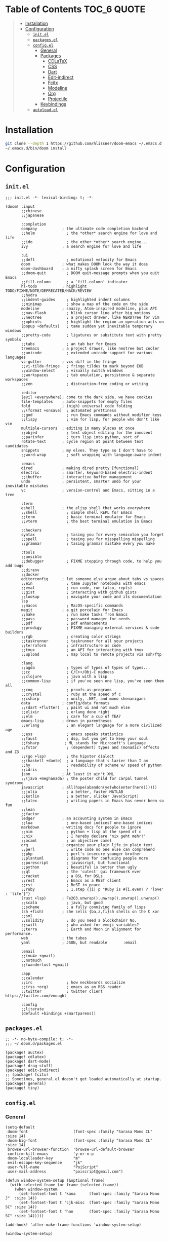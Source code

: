 #+PROPERTY: header-args    :dir ~/.doom.d/ :comments link

* Table of Contents :TOC_6:QUOTE:
#+BEGIN_QUOTE
- [[#installation][Installation]]
- [[#configuration][Configuration]]
  - [[#initel][~init.el~]]
  - [[#packagesel][~packages.el~]]
  - [[#configel][~config.el~]]
    - [[#general][General]]
    - [[#packages][Packages]]
      - [[#cdlatex][CDLaTeX]]
      - [[#css][CSS]]
      - [[#dart][Dart]]
      - [[#edit-indirect][Edit-indirect]]
      - [[#fcitx][Fcitx]]
      - [[#modeline][Modeline]]
      - [[#org][Org]]
      - [[#projectile][Projectile]]
    - [[#keybindings][Keybindings]]
  - [[#autoloadel][~autoload.el~]]
#+END_QUOTE

* Installation

#+BEGIN_SRC bash
git clone --depth 1 https://github.com/hlissner/doom-emacs ~/.emacs.d
~/.emacs.d/bin/doom install
#+END_SRC

* Configuration
** ~init.el~

#+BEGIN_SRC elisp :tangle init.el
;;; init.el -*- lexical-binding: t; -*-

(doom! :input
       ;;chinese
       ;;japanese

       :completion
       company           ; the ultimate code completion backend
       ;;helm              ; the *other* search engine for love and life
       ;;ido               ; the other *other* search engine...
       ivy               ; a search engine for love and life

       :ui
       ;;deft              ; notational velocity for Emacs
       doom              ; what makes DOOM look the way it does
       doom-dashboard    ; a nifty splash screen for Emacs
       ;;doom-quit         ; DOOM quit-message prompts when you quit Emacs
       ;;fill-column       ; a `fill-column' indicator
       hl-todo           ; highlight TODO/FIXME/NOTE/DEPRECATED/HACK/REVIEW
       ;;hydra
       ;;indent-guides     ; highlighted indent columns
       ;;minimap           ; show a map of the code on the side
       modeline          ; snazzy, Atom-inspired modeline, plus API
       ;;nav-flash         ; blink cursor line after big motions
       ;;neotree           ; a project drawer, like NERDTree for vim
       ;;ophints           ; highlight the region an operation acts on
       (popup +defaults)   ; tame sudden yet inevitable temporary windows
       ;;pretty-code       ; ligatures or substitute text with pretty symbols
       ;;tabs              ; an tab bar for Emacs
       treemacs          ; a project drawer, like neotree but cooler
       ;;unicode           ; extended unicode support for various languages
       vc-gutter         ; vcs diff in the fringe
       ;;vi-tilde-fringe   ; fringe tildes to mark beyond EOB
       ;;window-select     ; visually switch windows
       ;;workspaces        ; tab emulation, persistence & separate workspaces
       ;;zen               ; distraction-free coding or writing

       :editor
       (evil +everywhere); come to the dark side, we have cookies
       file-templates    ; auto-snippets for empty files
       fold              ; (nigh) universal code folding
       ;;(format +onsave)  ; automated prettiness
       ;;god               ; run Emacs commands without modifier keys
       ;;lispy             ; vim for lisp, for people who don't like vim
       multiple-cursors  ; editing in many places at once
       ;;objed             ; text object editing for the innocent
       ;;parinfer          ; turn lisp into python, sort of
       rotate-text       ; cycle region at point between text candidates
       snippets          ; my elves. They type so I don't have to
       ;;word-wrap         ; soft wrapping with language-aware indent

       :emacs
       dired             ; making dired pretty [functional]
       electric          ; smarter, keyword-based electric-indent
       ;;ibuffer         ; interactive buffer management
       undo              ; persistent, smarter undo for your inevitable mistakes
       vc                ; version-control and Emacs, sitting in a tree

       :term
       eshell            ; the elisp shell that works everywhere
       ;;shell             ; simple shell REPL for Emacs
       ;;term              ; basic terminal emulator for Emacs
       ;;vterm             ; the best terminal emulation in Emacs

       :checkers
       syntax              ; tasing you for every semicolon you forget
       ;;spell             ; tasing you for misspelling mispelling
       ;;grammar           ; tasing grammar mistake every you make

       :tools
       ;;ansible
       ;;debugger          ; FIXME stepping through code, to help you add bugs
       ;;direnv
       ;;docker
       editorconfig      ; let someone else argue about tabs vs spaces
       ;;ein               ; tame Jupyter notebooks with emacs
       ;;eval              ; run code, run (also, repls)
       ;;gist              ; interacting with github gists
       ;;lookup            ; navigate your code and its documentation
       lsp
       ;;macos             ; MacOS-specific commands
       magit             ; a git porcelain for Emacs
       ;;make              ; run make tasks from Emacs
       ;;pass              ; password manager for nerds
       ;;pdf               ; pdf enhancements
       ;;prodigy           ; FIXME managing external services & code builders
       ;;rgb               ; creating color strings
       ;;taskrunner        ; taskrunner for all your projects
       ;;terraform         ; infrastructure as code
       ;;tmux              ; an API for interacting with tmux
       ;;upload            ; map local to remote projects via ssh/ftp

       :lang
       ;;agda              ; types of types of types of types...
       ;;cc                ; C/C++/Obj-C madness
       ;;clojure           ; java with a lisp
       ;;common-lisp       ; if you've seen one lisp, you've seen them all
       ;;coq               ; proofs-as-programs
       ;;crystal           ; ruby at the speed of c
       ;;csharp            ; unity, .NET, and mono shenanigans
       data              ; config/data formats
       ;;(dart +flutter)   ; paint ui and not much else
       ;;elixir            ; erlang done right
       ;;elm               ; care for a cup of TEA?
       emacs-lisp        ; drown in parentheses
       ;;erlang            ; an elegant language for a more civilized age
       ;;ess               ; emacs speaks statistics
       ;;faust             ; dsp, but you get to keep your soul
       ;;fsharp           ; ML stands for Microsoft's Language
       ;;fstar             ; (dependent) types and (monadic) effects and Z3
       ;;(go +lsp)         ; the hipster dialect
       ;;(haskell +dante)  ; a language that's lazier than I am
       ;;hy                ; readability of scheme w/ speed of python
       ;;idris             ;
       json              ; At least it ain't XML
       ;;(java +meghanada) ; the poster child for carpal tunnel syndrome
       javascript        ; all(hope(abandon(ye(who(enter(here))))))
       ;;julia             ; a better, faster MATLAB
       ;;kotlin            ; a better, slicker Java(Script)
       ;;latex             ; writing papers in Emacs has never been so fun
       ;;lean
       ;;factor
       ledger            ; an accounting system in Emacs
       ;;lua               ; one-based indices? one-based indices
       markdown          ; writing docs for people to ignore
       ;;nim               ; python + lisp at the speed of c
       ;;nix               ; I hereby declare "nix geht mehr!"
       ;;ocaml             ; an objective camel
       org               ; organize your plain life in plain text
       ;;perl              ; write code no one else can comprehend
       ;;php               ; perl's insecure younger brother
       ;;plantuml          ; diagrams for confusing people more
       ;;purescript        ; javascript, but functional
       ;;python            ; beautiful is better than ugly
       ;;qt                ; the 'cutest' gui framework ever
       ;;racket            ; a DSL for DSLs
       ;;rest              ; Emacs as a REST client
       ;;rst               ; ReST in peace
       ;;ruby              ; 1.step {|i| p "Ruby is #{i.even? ? 'love' : 'life'}"}
       (rust +lsp)       ; Fe2O3.unwrap().unwrap().unwrap().unwrap()
       ;;scala             ; java, but good
       ;;scheme            ; a fully conniving family of lisps
       (sh +fish)        ; she sells {ba,z,fi}sh shells on the C xor
       ;;sml
       ;;solidity          ; do you need a blockchain? No.
       ;;swift             ; who asked for emoji variables?
       ;;terra             ; Earth and Moon in alignment for performance.
       web               ; the tubes
       yaml              ; JSON, but readable       :email

       :email
       ;;(mu4e +gmail)
       ;;notmuch
       ;;(wanderlust +gmail)

       :app
       ;;calendar
       ;;irc               ; how neckbeards socialize
       ;;(rss +org)        ; emacs as an RSS reader
       ;;twitter           ; twitter client https://twitter.com/vnought

       :config
       ;;literate
       (default +bindings +smartparens))
#+END_SRC

** ~packages.el~

#+BEGIN_SRC elisp :tangle packages.el
;; -*- no-byte-compile: t; -*-
;;; ~/.doom.d/packages.el

(package! auctex)
(package! cdlatex)
(package! dart-mode)
(package! drag-stuff)
(package! edit-indirect)
;; (package! fcitx)
;; Sometimes, general.el doesn't get loaded automatically at startup.
(package! general)
(package! tiny)
#+END_SRC

** ~config.el~
*** General

#+BEGIN_SRC elisp :results silent output :tangle config.el
(setq-default
 doom-font                    (font-spec :family "Sarasa Mono CL" :size 14)
 doom-big-font                (font-spec :family "Sarasa Mono CL" :size 14)
 browse-url-browser-function  'browse-url-default-browser
 confirm-kill-emacs           'y-or-n-p
 doom-localleader-key         "m"
 evil-escape-key-sequence     "jk"
 user-full-name               "PoiScript"
 user-mail-address            "poiscript@gmail.com")
#+END_SRC

#+BEGIN_SRC elisp :results silent output :tangle config.el
(defun window-system-setup (&optional frame)
  (with-selected-frame (or frame (selected-frame))
    (when window-system
      (set-fontset-font t 'kana      (font-spec :family "Sarasa Mono J"  :size 14))
      (set-fontset-font t 'cjk-misc  (font-spec :family "Sarasa Mono SC" :size 14))
      (set-fontset-font t 'han       (font-spec :family "Sarasa Mono SC" :size 14)))))

(add-hook! 'after-make-frame-functions 'window-system-setup)

(window-system-setup)
#+END_SRC

*** Packages
**** CDLaTeX

#+BEGIN_SRC elisp :results silent output :tangle config.el
(use-package! auctex :defer t)
#+END_SRC

#+BEGIN_SRC elisp :results silent output :tangle config.el
(use-package! cdlatex
  :after (:any org-mode LaTeX-mode)
  :hook
  ((LaTeX-mode . turn-on-cdlatex)
   (org-mode . turn-on-org-cdlatex))
  :config
  (setq
   cdlatex-command-alist
   '(("lim"        "Insert \\lim_{}\\limits_{}"
      "\\lim\\limits_{?}"  cdlatex-position-cursor nil nil t)
     ("sin"        "Insert \\sin"
      "\\sin"              nil                     nil t   t)
     ("cos"        "Insert \\cos"
      "\\cos"              nil                     nil t   t)
     ("under"      "Insert \\underset{}{}"
      "\\underset{?}{}"    cdlatex-position-cursor nil nil t)
     ("prod"       "Insert \\prod\\limits_{}"
      "\\prod\\limits_{?}" cdlatex-position-cursor nil nil t)
     ("txt"        "Insert \\text{}"
      "\\text{?}"          cdlatex-position-cursor nil nil t)
     ("iintl"      "Insert \\iint\\limits_{}"
      "\\iint\\limits_{?}" cdlatex-position-cursor nil nil t))
   cdlatex-env-alist
   '(("cases"   "\\begin{cases}\n?\n\\end{cases}\n"     nil)
     ("aligned" "\\begin{aligned}\n?\n\\end{aligned}\n" nil))))
#+END_SRC

**** CSS

#+BEGIN_SRC elisp :results silent output :tangle config.el
(after! css-mode
  :config
  (setq css-fontify-colors nil))
#+END_SRC

**** Dart

#+BEGIN_SRC elisp :results silent output :tangle config.el
(use-package! dart-mode :defer t)
#+END_SRC

**** Edit-indirect

#+BEGIN_SRC elisp :results silent output :tangle config.el
(use-package! edit-indirect :defer t)
#+END_SRC

**** Fcitx

#+BEGIN_SRC elisp :results silent output :tangle config.el
;; (use-package! fcitx
;;   :config
;;   (setq
;;    fcitx-active-evil-states  '(insert emacs)
;;    fcitx-remote-command      "fcitx5-remote"
;;    fcitx-use-dbus            nil)
;;   (fcitx-aggressive-setup))
#+END_SRC

**** Modeline

#+BEGIN_SRC elisp :results silent output :tangle config.el
(after! doom-modeline
  :config
  (setq
   doom-modeline-buffer-file-name-style    'truncate-with-project
   doom-modeline-buffer-modification-icon  nil
   doom-modeline-env-version               nil)
   (doom-modeline-def-modeline 'main
    '(bar matches buffer-info remote-host buffer-position selection-info)
    '(objed-state misc-info persp-name buffer-encoding lsp major-mode process vcs checker)))
#+END_SRC

**** Org

#+BEGIN_SRC elisp :results silent output :tangle config.el
(after! org
  :config
  (setq
   org-bullets-bullet-list '("◉" "○")
   org-agenda-files  '("~/org/gtd/calendar.org")
   org-todo-keyword-faces
   '(("CANC" . "indian red")
     ("EVNT" . "orchid")
     ("MIGR" . "rosy brown")
     ("TODO" . "#98be65"))
   org-highlight-latex-and-related  '(latex)
   org-capture-templates
   '(("t" "Project" entry (file+headline "~/org/gtd/projects.org"  "Waiting")
      "\n* TODO %?\n:PROPERTIES:\nCREATED: %T\n:END:\n\n%i\n\n"
      :prepend t :kill-buffer t :empty-lines 1)
     ("n" "Notes" entry (file+headline "~/org/note/draft.org" "Inbox")
      "\n* %u %?\n%i\n%a\n\n"
      :prepend t :kill-buffer t :empty-lines 1))
   org-format-latex-options (plist-put org-format-latex-options :scale 2)
   org-latex-create-formula-image-program 'dvisvgm
   org-latex-packages-alist '(("" "minted"))
   org-latex-default-packages-alist
   '(("AUTO"      "inputenc"  t ("pdflatex"))
     ("T1"        "fontenc"   t ("pdflatex"))
     (""          "amsmath"   t)
     (""          "esint"     t) ;; fancy integral symbols
     (""          "amssymb"   t)
     (""          "capt-of"   nil)
     (""          "graphicx"  t)
     (""          "grffile"   t)
     (""          "longtable" nil)
     (""          "rotating"  nil)
     (""          "textcomp"  t)
     (""          "wrapfig"   nil)
     ("normalem"  "ulem"      t)
     ("hidelinks" "hyperref"  nil))
   org-latex-listings 'minted
   org-latex-pdf-process
   '("xelatex -shell-escape -interaction nonstopmode -output-directory %o %f"
     "xelatex -shell-escape -interaction nonstopmode -output-directory %o %f"))
  (advice-add
   'org-todo :after
   (lambda (&optional arg)
     (if (string= (org-get-todo-state) "DONE")
         (org-add-planning-info 'closed (org-current-effective-time))
       (org-add-planning-info nil nil 'closed)))))
#+END_SRC

**** Projectile

Help ~lsp-mode~ find the cargo project root automatically:

#+BEGIN_SRC elisp :results silent output :tangle config.el
(after! projectile
  (add-to-list 'projectile-project-root-files-top-down-recurring "Cargo.toml"))
#+END_SRC

*** Keybindings

# #+BEGIN_SRC elisp :results silent output :tangle config.el
# (map!
#  ;; window navigation
#  "M-H"       #'evil-window-left
#  "M-J"       #'evil-window-down
#  "M-K"       #'evil-window-up
#  "M-L"       #'evil-window-right
#  "M-D"       #'evil-window-delete
#  "M-s"       #'save-buffer
#  [mouse-8]   #'next-buffer
#  [mouse-9]   #'previous-buffer
#
#  :nv "C-S-j" #'drag-stuff-down
#  :nv "C-S-k" #'drag-stuff-up
#  :nv "C-S-h" #'drag-stuff-left
#  :nv "C-S-l" #'drag-stuff-right
#
#  :nv "C-M-j" #'evil-mc-make-cursor-move-next-line
#  :nv "C-M-k" #'evil-mc-make-cursor-move-prev-line
#
#  ;; emacs motion
#  :nvi "C-e"  #'end-of-line
#  :nvi "C-a"  #'beginning-of-line
#  :nvi "C-n"  #'next-line
#  :nvi "C-p"  #'previous-line
#
#  :leader
#  (:prefix-map ("o" . "open")
#    "c" (λ! (find-file "~/org/gtd/calendar.org"))
#    "n" (λ! (find-file "~/org/note/draft.org")))
#
#  (:prefix-map ("b" . "buffer")
#    "w" #doom/sudo-this-file
#    "s" #doom/switch-to-scratch-buffer)
#
#  (:prefix-map ("t" . "toggle")
#    "m" #'toggle-frame-maximized))
# #+END_SRC
#
# #+BEGIN_SRC elisp :results silent output
# (map!
#  :prefix "gl"
#  :v "f" #'flush-lines
#  :v "k" #'keep-lines
#  :v "s" #'sort-lines
#  :v "u" #'delete-duplicate-lines)
# #+END_SRC
#
# ** LSP
#
# #+BEGIN_SRC elisp :results silent output
# (map!
#  :mode lsp-mode
#  :localleader
#  :prefix "l"
#  "f" #'lsp-format-buffer
#  "d" #'lsp-disconnect
#  "r" #'lsp-restart-workspace
#  "e" #'lsp-execute-code-action)
# #+END_SRC
#
# ** Org
#
# #+BEGIN_SRC elisp :results silent output
# (map!
#  :map evil-org-mode-map
#  :n "M-H"      #'evil-window-left
#  :n "M-J"      #'evil-window-down
#  :n "M-K"      #'evil-window-up
#  :n "M-L"      #'evil-window-right
#
#  :localleader
#  "'"   #'org-edit-special
#  ","   #'org-priority
#  "."   #'org-time-stamp
#  "RET" #'org-ctrl-c-ret
#  "S"   #'org-sort
#  "d"   #'org-deadline
#  "e"   #'org-export-dispatch
#  "i"   #'org-toggle-inline-images
#  "l"   #'org-toggle-link-display
#  "m"   #'org-ctrl-c-ctrl-c
#  "p"   #'org-latex-preview
#  "s"   #'org-schedule
#  "t"   #'org-todo
#
#  (:prefix-map ("b" . "narrow")
#    "b" #'org-narrow-to-block
#    "e" #'org-narrow-to-element
#    "s" #'org-narrow-to-subtree)
#
#  (:prefix-map ("c" . "clock")
#    "G" (λ! (org-clock-goto 'select))
#    "c" #'org-clock-cancel
#    "d" #'org-clock-display
#    "e" #'org-clock-out
#    "g" #'org-clock-goto
#    "s" #'org-clock-in))
# #+END_SRC
#
# ** Treemacs
#
# #+BEGIN_SRC elisp :results silent output
# (map!
#  :map evil-treemacs-state-map
#  "n"   #'treemacs-decrease-width
#  "w"   #'treemacs-increase-width
#  "W"   #'treemacs-set-width)
# #+END_SRC

** ~autoload.el~

#+BEGIN_SRC elisp :tangle autoload.el
;;;###autoload
(defun treemacs-increase-width ()
  "Increase the width of treemacs by 5."
  (interactive)
  (setq treemacs-width (+ treemacs-width 5))
  (treemacs--set-width treemacs-width))

;;;###autoload
(defun treemacs-decrease-width ()
  "Decrease the width of treemacs by 5."
  (interactive)
  (setq treemacs-width (- treemacs-width 5))
  (treemacs--set-width treemacs-width))
#+END_SRC
